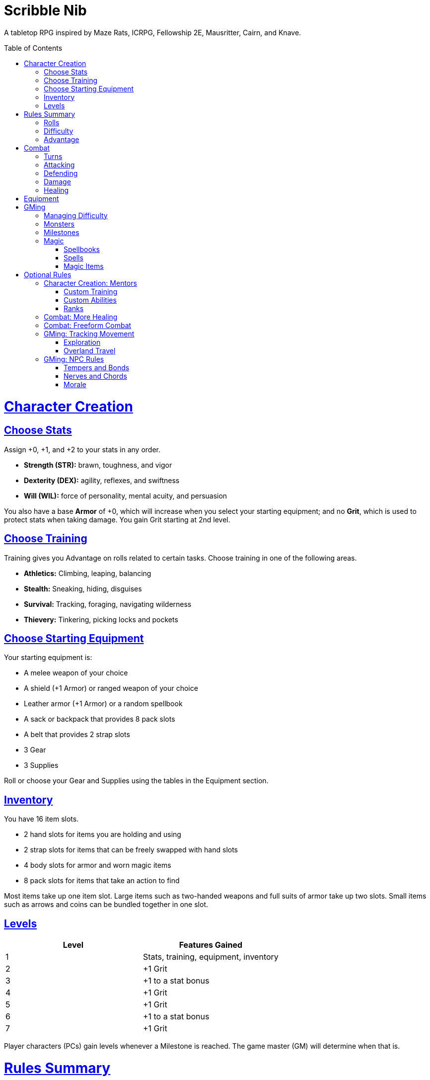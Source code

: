 :toc: macro
:sectlinks: 2
:toclevels: 5

= Scribble Nib

A tabletop RPG
inspired by
Maze Rats,
ICRPG,
Fellowship 2E,
Mausritter,
Cairn,
and
Knave.

toc::[]

= Character Creation

== Choose Stats

Assign +0, +1, and +2 to your stats in any order.

* **Strength (STR):** brawn, toughness, and vigor
* **Dexterity (DEX):** agility, reflexes, and swiftness
* **Will (WIL):** force of personality, mental acuity, and persuasion

You also have a base **Armor** of +0,
which will increase when you select your starting equipment;
and no **Grit**, which is used to protect stats when taking damage.
You gain Grit starting at 2nd level.

== Choose Training

Training gives you Advantage on rolls related to certain tasks.
Choose training in one of the following areas.

* **Athletics:** Climbing, leaping, balancing
* **Stealth:** Sneaking, hiding, disguises
* **Survival:** Tracking, foraging, navigating wilderness
* **Thievery:** Tinkering, picking locks and pockets

== Choose Starting Equipment

Your starting equipment is:

* A melee weapon of your choice
* A shield (+1 Armor) or ranged weapon of your choice
* Leather armor (+1 Armor) or a random spellbook
* A sack or backpack that provides 8 pack slots
* A belt that provides 2 strap slots
* 3 Gear
* 3 Supplies

Roll or choose your Gear and Supplies using the tables in the Equipment
section.

//The GM may have you start with an Heirloom or Legacy.

== Inventory

You have 16 item slots.

* 2 hand slots for items you are holding and using
* 2 strap slots for items that can be freely swapped with hand slots
* 4 body slots for armor and worn magic items
* 8 pack slots for items that take an action to find

Most items take up one item slot.
Large items such as two-handed weapons and full suits of armor take up two slots.
Small items such as arrows and coins can be bundled together in one slot.

== Levels

[cols="1,1"]
|===
| Level | Features Gained

| 1
| Stats, training, equipment, inventory

| 2
| +1 Grit

| 3
| +1 to a stat bonus

| 4
| +1 Grit

| 5
| +1 Grit

| 6
| +1 to a stat bonus

| 7
| +1 Grit
|===

Player characters (PCs) gain levels whenever a Milestone is reached.
The game master (GM) will determine when that is.

= Rules Summary

== Rolls

If the GM asks for a STR, DEX, WIL, or Armor roll,
roll a d20, add the appropriate bonus,
and compare it against the Difficulty.
A roll that meets or exceeds the Difficulty is a success,
which means you accomplish what you set out to do.
An unsuccessful roll will be interpreted and described by the GM.

== Difficulty

The GM sets a global Difficulty and adjusts it as the situation changes.
The Difficulty is shown to the players at all times.

== Advantage

The GM may decide that a player character
has Advantage or Disadvantage on a roll due to their circumstances.
To roll with Advantage, roll two d20s and take the highest roll.
To roll with Disadvantage, take the lowest roll.

Advantage cancels Disadvantage.
Only roll one d20 if you have both.

= Combat

== Turns

Players who make a DEX roll take their first turn before the GM.
Then the GM takes their turn,
and play proceeds to the GM's left after that.

== Attacking

PCs roll STR when attacking in melee
and DEX when attacking at range.
Some magic attacks use WIL instead of STR or DEX.

== Defending

Enemies may attack on the GM's turn.
PCs roll Armor to defend against attacks.
Some magic attacks are defended against using WIL instead of Armor.
If the roll is unsuccessful, the PC takes damage.

== Damage

On a hit, the target chooses one undamaged Grit
or an undamaged STR, DEX, or WIL stat to take damage.
Rolls made with damaged stats have Disadvantage.
Rolls that PCs make against enemies have Advantage
if the target has a damaged stat.

If a PC or enemy takes damage
while all their Grit and stats are already damaged,
they fall unconscious.
Damage taken while unconscious means instant death.

When a PC dies,
the player can create a new character or take over a hireling.
To avoid downtime, they rejoin the group as soon as they're ready.

== Healing

Once each morning, afternoon, and night,
you can tend to your health
(bandage a wound, take a dose of medicine, etc.)
to heal one Grit.

Once each morning and afternoon,
you can eat a meal and rest to heal one Grit.

Once each night,
you can get sleep for 6 hours to heal all Grit and one stat.

//= Narrative Combat
//
//The players describe how they contribute to the fight.
//The GM asks each of them to roll STR, DEX, or WIL
//depending on what they described.
//Each PC takes damage from an enemy unless they beat the Difficulty.
//
//The player with the highest successful roll describes how the fight was won.
//If no roll was a success, the GM describes the outcome of the fight.

= Equipment

// Food: 1-5gp

**Supplies:** _1-5gp_

. Antitoxin
. Arrows
. Bear Repellent
. Caltrops
//. Chalk
. Glue
. Grease
. Incense
. Ink
. Medicine
. Nails
. Oil
. Rations
//. Salve
. Salt
. Sealant
. Soap
. Tar
. Torch
. Vial of Acid
. Vial of Poison
. Waterskin

**Gear:** _5-10gp_

. Bear Trap
. Bucket
. Chain
. Crowbar
. Dowsing Rod
. Grappling Hook
. Hammer
. Horn
. Lockpicks
. Manacles
. Metal File
. Net
. Pick
. Pitons
. Pole
. Rope
. Saw
. Shovel
. Spyglass
. Tinderbox

**Weapons & Armor:** _10-50gp unless otherwise noted_

. Bow
. Crossbow
. Sling
. Axe
. Dagger
. Flail
. Halberd
. Longsword
. Mace
. Short Sword
. Spear
. War Hammer
. Shield (+1 Armor)
. Helmet (+1 Armor)
. Gambeson (+1 Armor)
. Brigandine (+1 Armor)
. Padded Armor (+1 Armor)
. Leather Armor (+1 Armor)
. Chainmail (+2 Armor, 400gp)
. Platemail (+3 Armor, 1000gp)

// Luxury Items: 50-100gp

// Exotic Goods: 100-1000gp

//**Hirelings:**

= GMing

== Managing Difficulty

This game has a single Difficulty (DC) that varies as the PCs' situation changes.
It's set by the GM and shown to the players at all times.

This is done to speed up gameplay and make it easier to run the game.
Players always know what number they're rolling against,
and the GM doesn't have to think of a DC for every action a player takes or
monster they might encounter.
Instead, the GM simply thinks of a DC
representing how hard or easy the current scenario is,
and displays it in a prominent location with a post-it or a d20.

A simple rule of thumb is to use
Difficulty 12 in relatively safe areas such as towns or a home base,
Difficulty 15 in unsafe areas such as dungeons and wilderness,
and Difficulty 18 in areas with villainous or world-ending threats.

== Monsters

This game is designed to make it easy to create monsters on the fly.
Since PCs roll to attack and also to defend,
monsters never need to roll and don't need bonuses assigned to their stats.
Since PCs always roll against the Difficulty,
monsters never need a monster-specific
"target number" or "difficulty class" to roll against.

A monster's stat block is just its name, stats, Grit,
and any abilities it has.
Stats and Grit are represented with checkboxes.
For example, a bear's stat block is _"Bear ☐☐☐☐"_.
The leftmost three checkboxes represent the monster's stats
and other checkboxes represent Grit.
The GM ticks off checkboxes from right to left as the monster takes damage.

Unlike PCs, monsters can have fewer than three stats.
For example, a goblin's stat block might be _"Goblin ☐"_.
A particularly weak stat block such as _"Goblin Minion"_ might have no stats,
in which case the monster is knocked out with a single hit.

In addition to a name, stats, and Grit, monsters can have abilities.
Here are some example stat blocks with abilities.

**Vampire** ☐☐☐::
Heals one stat when dealing damage with its bite.
Regenerates in its coffin when killed unless staked through the heart.

**Troll** ☐☐☐☐::
Regrows one limb and heals one stat at the end of its turn.

**Dragon** ☐☐☐☐☐☐☐☐☐::
Flies and breathes fire.

== Milestones

The GM can set milestones in whatever way they see fit.
This is so that the rate of the party's progression
can match the desired pace of the campaign.
Some possible ways to set milestones include:

* At specific story beats
* After each boss encounter
* Whenever the party finds a treasure hoard
* At the end of each session

== Magic

=== Spellbooks

Each spellbook occupies a single inventory slot,
and contains a single spell.
Spells and spellbooks can't be copied or created.

The details of each spell vary greatly,
including how to cast them.
Some spellbooks must be held firmly with both hands and read aloud,
while others must simply be on your person and activated with a gesture.
Some spells called _cantrips_ can be activated over and over,
while others must be recharged after one or several uses.
Spells might take a moment, a few seconds, or minutes to cast.
They might require a source of power such as a wand or holy symbol.
The most powerful spells, called _rituals_,
can take hours or even days spent in concentration performing the proper
rites using exotic materials that are consumed by the spell.

Spells are fickle and unpredictable.
If a spell instructs you to roll as part of casting it,
rolling a natural 1 can cause damage, disfiguration,
or have other unintended consequences.

=== Spells

Although spell lists from other games can be adapted for use in this one,
the GM is encouraged to design spells improvisationally.
One way of doing that is the three-step process outlined below.

First, say **what it's called**.
Choose a name for the spell if you have one in mind,
or use a spell name generator such as the one from Maze Rats.

Then, say **how it works** and **what it is**.
State as concisely as possible how the player casts the spell
and its sensory effects --
what it looks like, sounds like, smells like, etc.

Take a deliberate pause and think through next step.
A moment's thought can help you catch undesireable consequences of your
design,
allowing you to quickly work a casting condition into the spell,
make it recharge,
give it some other limitation,
or pivot to another design.

Lastly, say **what it does**.
Briefly outline how the spell impacts the world around it.
In other words, make a ruling on what the effects of the spell are.

Each step of the process informs the next,
and you should say each step out loud before thinking about the next.
The goal is to create spells on the fly, conversationally and
improvisationally, without interrupting the flow of the game.

Since you're creating the spell conversationally,
it's okay if the effects of the spell are vague at first.
Players will naturally ask questions about ambiguous details,
and in answering them,
you will create additional rulings that describe how the spell works.

This method works for creating magic items and custom abilities, too.

=== Magic Items

A magic item is an object with a spell woven or forged into it.
The process for designing one is largely the same as for a spell.

//=== Relics

//== Loot

= Optional Rules

//== Spellcraft
//
//[cols="1,2,2,2,2,1,1,1,1,1,1,1"]
//|===
//.2+| **Type** 4+| **Requirement** 7+| **Effect**
//| **Materials**
//| **Condition**
//| **Conveyance**
//| **Risk**
//| **Duration**
//| **Range**
//| **Area**
//| **Subjects**
//| **Weight**
//| **Force**
//| **Energy**
//
//| Cantrip
//| Source of power (wand, holy symbol, etc.)
//| None
//| A moment and a word or gesture
//| An unsuccessful roll
//| A few minutes
//| Arm's reach
//| Closet
//| One
//| Cat
//| Push
//| Candle
//
//| Minor Spell
//| One common ingredient per casting
//| Something common yet specific such as attacking or being attacked
//| A few seconds and a phrase and/or gesticulation
//| Damage or disfiguration to yourself
//| Half an hour
//| Throwing distance
//| Room
//| Several
//| Horse
//| Weapon strike
//| Bonfire
//
//| Major Spell
//| Several uncommon ingredients per casting
//| A specific time of the day or other uncommonly encountered circumstance
//| A few minutes, an incantation, and a gesticulation
//| Damage or disfiguration to several allies and/or passersby
//| A few hours
//| Sight
//| Field
//| Several dozen
//| Carriage
//| Cannonball
//| Forest fire
//
//| Ritual
//| Many exotic ingredients per casting
//| A specific phase of the moon, day of the year, or other rare occurrence
//| Hours spent in concentration performing the proper rites
//| Adventure- or campaign-spanning consequences
//| A day
//| A few hundred miles
//| City
//| Hundreds
//| Ship
//| Meteor
//| Volcano
//|===

//spell systems
//--
//spell types: cantrips, spells, rituals, etc.
//magic types: alchemy, artifice
//all systems require a focus
//wild mage: default system
//godbotherers: patrons of powerful beings, prepend spell with [NAME]'s
//specialist mage: lock one aspect
//spellweaving: cast arbitrary spells, takes longer, other costs sometimes
//--
//barbarians of lemuria: cantrips, first/second/third magnitude w/ example spells
//wonder & wickedness: levelless spell list
//Beyond the Wall and other adventures: cantrip/spell/ritual w/ spell list
//Jaws of the Six Serpents: sorcery/charms/alchemy/divination w/ effects table
//mini six simpler magic system: effect lists similar to jotss effects table
//* https://forum.rpg.net/index.php?threads/mini-six-simpler-magic-system.531361/
//ars magicka hacked for fudge: 4 actions x 5 realms give 20 effects
//* https://www.reddit.com/r/rpg/comments/36je3s/quick_easy_freeform_magic_system_for_a_single/crf1cuf/
//
//spell types: cantrips, spells, rituals
//magic types: alchemy, artifice
//
//scroll/potion of ____: contains one spell
//wand of ____: change one spell aspect into ____
//spellweaver's hooks: expend spell slot to create random spell, modify 1/round
//
//godbotherers: patrons of powerful beings, prepend spell with [NAME]'s
//--
//focus: holy symbol
//need separate good/holy/nature tables?

== Character Creation: Mentors

Mentors are a way for characters to gain extra training or abilities.
GMs can make mentors available at character creation
or as the players explore the world.

=== Custom Training

Mentors can make custom training available to the players.
Below are some examples.

* **Academics:** History, lore, esoteric knowledge
//* **Performance:** Music, singing, dancing, oration
* **Seafaring:** Sailing, swimming, ocean navigation
* **Witchcraft:** Medicine, herbalism, alchemy

=== Custom Abilities

At the GM's discretion, some mentors might be able to teach PCs new abilities.
No list of abilities is provided.
The gamemaster should discuss with the players to see what abilities are
desired and strive to make them available throughout the campagin.

//The default assumption is that characters are ordinary humans
//whose exceptional abilities come from magic items found in loot.
//But for playgroups that want characters with inherent exceptional abilities,
//PCs may gain a Starting ability at 1st level,
//an Improved ability at 4th level,
//and an Ultimate ability at 7th level.
//
//The gamemaster discusses with the players to determine their abilities.
//Here is an example of how such a discussion might go:
//
//[quote]
//----
//GM: Okay, let's figure out an ability for your character. What's the
//one special thing that they're good at?
//
//Player: I want my character to be able to befriend any animal.
//
//GM: Okay, that sounds pretty powerful. I think you would steamroll the
//dungeon I have planned if you just strolled in with a bunch of panther and
//bear friends. Maybe that could be your ultimate ability. Your starting
//ability could be that you can befriend any cat-sized or smaller animal.
//How does that sound?
//
//Player: Sure, that's great!
//
//GM: Okay, cool. And your improved ability can be that you instantly
//befriend animals as large as a deer. Does that work?
//
//Player: Yeah!
//
//GM: Alright, and how does befriending an animal work exactly? What do
//you do to befriend them?
//
//Player: I was thinking I would just talk to them?
//
//GM: Oh neat, yeah that works. So your starting ability is that you can talk to
//animals and befriend any cat-sized or smaller animal that you talk to. And
//later on you'll be able to befriend deer-sized animals, and later still you
//can befriend any animal. Sounds good!
//----
//
//Some example abilities are below.
//
//**Animal Friendship**:
//You can talk to animals.
//You befriend cat-sized or smaller animals when you talk to them. +
//**Improved Animal Friendship**:
//You befriend deer-sized or smaller animals when you talk to them. +
//**Ultimate Animal Friendship**:
//You befriend any animal you talk to.
//
//**Surprise Attack**:
//You add 1d6 to attack rolls made against surprised enemies. +
//**Improved Surprise Attack**:
//You deal +1 damage to surprised enemies. +
//**Ultimate Surprise Attack**:
//You add another 1d6 to attack rolls and another +1 damage against surprised
//enemies.
//
//**Critical Strike**:
//You deal massive damage on a critical strike.
//After rolling a natural 20 on an attack roll,
//you roll another attack roll and deal damage if it hits.
//If the attack roll is a critical strike, the process repeats. +
//**Improved Critical Strike**:
//When you have advantage on an attack roll,
//a natural 19 triggers a critical strike in addition to a natural 20. +
//**Ultimate Critical Strike**:
//A natural 19 on an attack roll is a critical strike
//regardless of whether or not you have advantage.

//=== Custom Ability Variants: Magic Systems

//Magic is fickle, mysterious, and dangerous.

//Wild Magic

//Specialist Magic

//Domain Magic

//Artifice & Spellcraft

//=== Custom Ability Variants: Milestone Abilities

//=== Custom Ability Variant: Legacies

=== Ranks

Some mentors are part of a larger organization in the world.
The following tables can be used as a reference to choose a mentor's rank
in some common fantasy organizations.

[cols="1,1"]
|===
| Noble Ranks           | Rules a...

| King, Queen           | Kingdom
| Duke, Duchess         | Duchy
| Earl, Countess, Pearl | Earldom
| Count, Countess       | County
| Baron, Baroness       | Barony
1| **Royal Military**
1| Knight, Man-at-arms
1| Footman, Bowman
|===

[cols="1,1"]
|===
| Imperial Military  | Commands a...

| Emperor, General | Army (all brigades)
| Brigadier        | Brigade (2-6 battalions, 1k-5k soldiers)
| Colonel          | Battalion (2-6 companies, 200-1000 soldiers)
| Captain          | Company (2-6 platoons, 50-200 soldiers)
| Lieutenant       | Platoon (2-6 squads, 20-50 soldiers)
| Sergeant         | Squad (5-10 cadets)
| Cadet            | --
|===

[cols="1,1"]
|===
| Navy           | Commands a...

| Admiral        | Fleet of 10+ ships
| Commodore      | Squadron of 3-10 ships
| Captain        | Ship
| Commander      | Small ship
| Lieutenant     | Second in command
| Ensign, Seaman | --
|===

//[cols="1"]
//|===
//| Pirate
//| Captain
//| First Mate
//| Crew
//|===

[cols="1"]
|===
| Church

| Supreme Patriarch, Grand Matriarch
| Cardinal
| Archbishop
| Bishop
| Pastor, Chaplain
| Deacon
| Acolyte
|===

[cols="1"]
|===
| Court

| Grand Arbiter, Supreme Justice
| Arbiter
| Magistrate
| Judge
| Adjudicator
|===

[cols="1"]
|===
| City Watch

| Commissioner, Sheriff
| Deputy
| Captain
| Inspector
| Detective
| Sergeant
| Constable
|===

[cols="1"]
|===
| Cult

| High Priest, High Priestess
| Chosen
| Priest, Priestess
| Disciple
| Initiate
|===

//== Endgame Play: Additional Levels

//== Endgame Play: Retirement & Heirlooms

== Combat: More Healing

The following addition to the <<Healing>> rules
might be appropriate for campaigns with few magical sources of healing.
It also makes potable water an important resource.

After an encounter,
a PC that was damaged in the encounter can catch their breath for 5 minutes
and drink fresh water to heal one Grit.

== Combat: Freeform Combat

GMs may wish to forego <<Turns>> and run combat conversationally,
the same way the game is run outside of combat.
In that case, the GM should strive to ensure that everyone at the table
gets a chance to participate in each encounter.

//== Combat: Hit Points
//
//The following are alternative rules for combat
//based on health and damage dice instead of Grit and stat damage.

//=== Armor & Health
//
//You start with 4 max health
//Instead of Grit, you gain +2 max health at even levels.
//Shields, chestplates, leggings, and similar protection
//provide 1 Armor each, to a maximum of 3.
//Armor reduces damage.
//
//=== Damage & Attacking
//
//To attack, roll damage and subtract the target's Armor.
//The target loses that much health.
//
//* **Unarmed:** Fists deal **d4** damage
//* **Weapon:** Weapons deal **d6** damage
//* **Magic:** Magic deals **d8** damage
//* **Ultimate:** Exceptional attacks add **d12** to the damage
//
//At 0 health, a PC falls unconscious.
//When a PC reaches negative health,
//they die in 1d4 turns unless stabilized with healing.
//
//When a PC dies,
//the player can create a new character or take over a hireling.
//To avoid downtime, they rejoin the group as soon as they're ready.
//
//=== Healing
//
//Once per hour, you can rest for 5 minutes
//and drink fresh water to heal 2 health.
//
//Once per day, you can take a dose of medicine
//to heal 2 health.
//
//Once per day,
//you can eat a meal
//and sleep in a safe place for 6 hours
//to heal all health.

== GMing: Tracking Movement

The GM can choose to track movement over long distances on a hex map.
Each hex on the map is 1 league (3 miles) across from edge to edge.
It typically takes 1 hour to travel 1 league on flat terrain.

=== Exploration

The party has a **travel budget** of 8 leagues each day.
Although each hex is 1 league across as the crow flies,
the party typically does not fly,
so the distance they must travel in each hex is longer
due to how bumpy and squiggly the path is,
which in turn is determined by the terrain.

Thus, the **movement cost** to enter a hex depends on the type of hex.

* **Easy Terrain (1 league)**: Plains, fields, steppe
* **Normal Terrain (2 leagues)**: Forest, hills, dunes
* **Difficult Terrain (3 leagues)**: Mountains, bogs, jungle

The terrain of each adjacent hex is visible under normal conditions.
Climbing to a high elevation
increases the range of visible terrain by 1 hex in all directions,
and may reveal prominent landmarks in adjacent hexes.

Different conditions and modes of travel can affect
the party's daily travel budget,
a hex's movement cost,
or the party members.
The GM adjudicates this on a case-by-case basis,
but examples for some common cases are summarized below.

* **Good roads**: +1 travel budget
* **Donkey mounts**: +1 travel budget
* **Horse mounts**: +2 travel budget
* **Flying mounts**: All terrain is Easy
* **Snow, extreme heat**: +1 movement cost
* **Heavy rain, thick fog**: Disadvantage on WIL rolls made to travel or search
* **Travel cautiously**: -2 to travel budget, Advantage on WIL rolls made to travel or search
* **Travel quickly**: +1 to travel budget, take 1 damage at day's end
* **Travel day and night**: +2 travel budget, Disadvantage on WIL rolls made to navigate, take 1 damage at day's end

Any leagues in the travel budget that can't be used to enter the next hex
carry over to the next day's travel budget.
Each party member consumes 1 ration and 1 water at the end of each day.
A party member who doesn't takes 1 damage.

The GM uses their best judgement to adjudicate the actions the party take.
However, many common actions can be boiled down to the party either
watching and waiting, searching the hex they're in, traveling to an adjacent hex,
or a combination of those actions.
To do this, the party spends time waiting, searching, or travelling
by paying the relevant movement cost of the relevant hexes,
then they make a WIL roll.
If the roll is unsuccessful, the GM rolls a d6:

* 1: The party becomes lost unless they have a map or guide, recognize a landmark,
  or are following a road, trail, river, or coastline to the next hex
* 2-5: Environmental feature
* 6: Random encounter

If the roll is successful, the party does what they set out to do.
An exploring party finds a new feature in the current hex if one exists.
A party foraging for food or water finds it.
And so on.

When the party exits a hex for the first time after becoming lost,
they exit through the edge to the left or right of the edge they intended.
Alternatively if the GM maintains a shared hex map that the players can see,
their access to it can be removed until they find their way again.

//d12 roll: 1-9 = environmental feature (consult d100 table)
//          10 = abnormal hazard (consult d8 table),
//          11 = hostile encounter (d100 table)
//          and 12 is hostile encounter during an abnormal hazard (consult both).

//hex generator needs:
//(use maze rats)
//* environmental feature
//* prominent feature
//* additional features
//* lairs, dungeons
//* regional wild encounter tables
//* 5: Lair monster?
//* 6: Hostile encounter + hazard
//* 7: Environmental hazard
//* 8+: Hostile encounter

// new features:
// prominent landmark, environmental feature

=== Overland Travel

The exploration rules above can be shortcut
when used for travel over long distances.
In that case,
simply have the party roll WIL for each day of travel and resolve as normal.

== GMing: NPC Rules

The following social rules offer a way to guide GMs' roleplaying
and track NPCs' relationship with the party.

=== Tempers and Bonds

Each NPC has a temper and either a bond with the party as a whole
or one bond with each party member.

Tempers and bonds are summarized below.
NPCs usually start out as a Hostile, Neutral, or Friendly Stranger.

[cols="1,1,1"]
|===
| Temper         | Bond         | Example Behavior
| Plotting       | Rival        | Seeks out and harms player
| Violent/Scared | Enemy        | Attacks or flees player
| Hostile        | Opponent     | Nonviolently thwarts or decieves player
| Neutral        | Stranger     | No strong feelings towards player
| Friendly       | Acquaintance | Helps player when not inconvenienced
| Helpful        | Friend       | Helps player
| Loyal          | Companion    | Seeks out and helps player
|===

An NPC's temper represents its disposition towards the player during an encounter.
It can change often throughout the course of a conversation.

An NPC's bond is its relationship with the player.
It can change a lot during the player's first encounter with an NPC,
but the more encounters they have, the more difficult it is to change.

The GM calls for a WIL roll as a player makes their first impression on the NPC,
and additional rolls as the encounter progresses.
Rolls can change the NPC's temper, bond, or both.

=== Nerves and Chords

NPCs also have nerves and chords.
A nerve is something the NPC hates and a chord is something they love.
A player who hits a nerve can make an NPC standoffish.
On the other hand, striking a chord can make an NPC more friendly or pliant.

In addition to affecting how a GM roleplays an NPC,
rolls to influence an NPC's temper or bond
have advantage when a player strikes a chord
and disadvantage when a player hits a nerve.

=== Morale

Morale checks are a quick way for a GM to determine an NPC's behavior in combat.
To check an NPC's morale, the GM calls for a WIL roll from one of the players.
When checking enemy morale, success means the enemy avoids combat.
They may defend, flee, surrender, parley, etc.
When checking the morale of an ally to the party,
an unsuccessful roll means the ally avoids combat.

NPCs check morale under the following conditions:

* The first time an NPC takes grit damage during an encounter
* The first time an NPC takes ability damage during an encounter
* The first time a character dies in an encounter,
  one morale check is made for the remaining NPCs
* When half of an NPC's group are dead or incapacitated
* When a retainer is ordered into danger while the employer remains safe
* When one group evades combat,
  the other group checks morale every minute to see if they continue to give chase

Morale checks have advantage or disadvantage
if one side of an encounter is using magic while the other side has no magic,
if one side has suffered no losses and killed a member of the other side,
or if the NPCs being checked are all Friends, Companions, Enemies, or Rivals
with the party.

//== How to Play
//
//At its core, the game is a conversation.
//One person plays as the Game Master (GM),
//and tells the other players what's happening
//in a shared fictional world.
//The other people describe what their characters
//a.k.a. Player Characters (PCs) do in response,
//and the GM describes how their actions impact the world.

//== Combat & Attacking
//
//When the GM introduces an enemy, they will describe it in detail.
//
//When you attack an enemy, describe how and where you try to hit it.
//The GM might ask to clarify what you're trying to accomplish with your attack.
//Either way, the GM will ask you to roll Strength (if using a melee weapon)
//or Dexterity (if using a ranged weapon) to see if you hit.
//If you damage the enemy, the GM will describe what happens.
//
//When you take damage, choose a stat to apply it to.
//Rolls with that stat are made with Disadvantage until it's healed.
//Damage can be healed with a Long Rest or certain magic items.
//
//If you take damage while all your stats are already damaged,
//you fall unconscious.
//If you take damage while unconscious, you die.
//
//Starting at 2nd level, you have Grit.
//Grit can be used to ignore damage.
//When taking damage, you can mark off a Grit space instead of an ability.
//Grit is healed with a Short Rest.
//
//Enemies and monsters don't have Health or Hit Points.
//Instead, they have limbs,
//
//Savage Worlds: Shaken > Wounded x4
//
//Blades in the Dark: Stress xN > Trauma
//
//grit > shield/armor > stat damage > hard moves (unconscious/dying)
//
//When a PC is wounded, the player chooses

